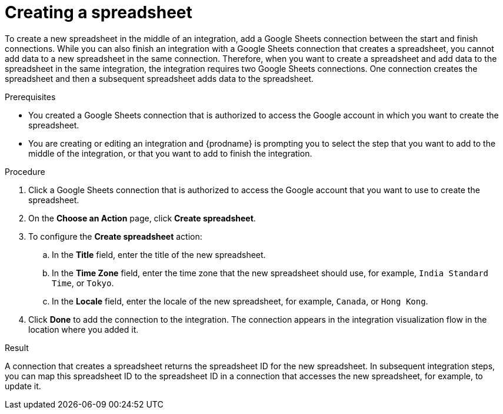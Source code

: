 // This module is included in the following assemblies:
// as_connecting-to-google-sheets.adoc

[id='add-google-sheets-connection-create-spreadsheet_{context}']
= Creating a spreadsheet

To create a new spreadsheet in the middle of an integration, 
add a Google Sheets connection between the start and finish connections. 
While you can also finish an integration with a Google Sheets 
connection that creates a spreadsheet, you cannot add data to a 
new spreadsheet in the same connection. Therefore, when you want to 
create a spreadsheet and add data to the spreadsheet in the same
integration, the integration requires two Google Sheets connections.
One connection creates the spreadsheet and then a subsequent spreadsheet
adds data to the spreadsheet. 

.Prerequisites
* You created a Google Sheets connection that is authorized to
access the Google account in which you want to create the 
spreadsheet. 
* You are creating or editing an integration and {prodname} is prompting you
to select the step that you want to add to the middle of the integration,
or that you want to add to finish the integration. 

.Procedure

. Click a Google Sheets connection that is authorized to access
the Google account that you want to use to create the spreadsheet.
. On the *Choose an Action* page, click *Create spreadsheet*.
. To configure the *Create spreadsheet* action:
+
.. In the *Title* field, enter the title of the new spreadsheet.
.. In the *Time Zone* field, enter the time zone that the 
new spreadsheet should use, for example, `India Standard Time`, or `Tokyo`.
.. In the *Locale* field, enter the locale of the 
new spreadsheet, for example, `Canada`, or `Hong Kong`.

. Click *Done* to add the connection to the integration.
The connection appears in the integration visualization flow in the
location where you added it.

.Result
A connection that creates a spreadsheet returns the spreadsheet ID for 
the new spreadsheet. In subsequent integration steps, you can map 
this spreadsheet ID to the spreadsheet ID in a connection 
that accesses the new spreadsheet, for example, to update it. 
